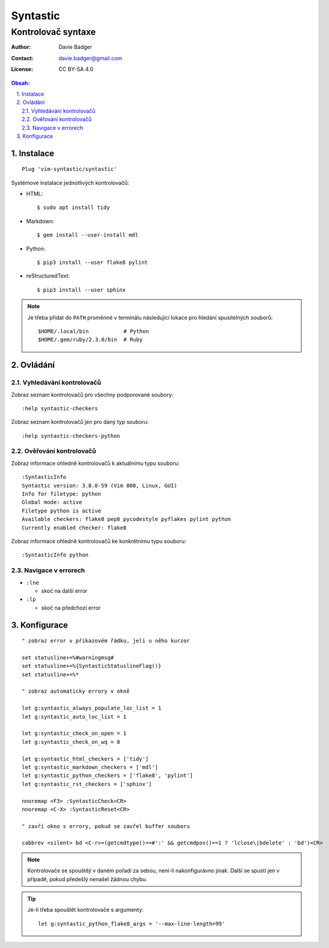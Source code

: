 ===========
 Syntastic
===========
---------------------
 Kontrolovač syntaxe
---------------------

:Author: Davie Badger
:Contact: davie.badger@gmail.com
:License: CC BY-SA 4.0

.. contents:: Obsah:

.. sectnum::
   :depth: 3
   :suffix: .

Instalace
=========

::

   Plug 'vim-syntastic/syntastic'

Systémové instalace jednotlivých kontrolovačů:

* HTML::

     $ sudo apt install tidy

* Markdown::

     $ gem install --user-install mdl

* Python::

     $ pip3 install --user flake8 pylint

* reStructuredText::

     $ pip3 install --user sphinx

.. note::

   Je třeba přidat do ``PATH`` proměnné v terminálu následující lokace pro
   hledání spusitelných souborů::

      $HOME/.local/bin           # Python
      $HOME/.gem/ruby/2.3.0/bin  # Ruby

Ovládání
========

Vyhledávání kontrolovačů
------------------------

Zobraz seznam kontrolovačů pro všechny podporované soubory::

   :help syntastic-checkers

Zobraz seznam kontrolovačů jen pro daný typ souboru::

   :help syntastic-checkers-python

Ověřování kontrolovačů
----------------------

Zobraz informace ohledně kontrolovačů k aktuálnímu typu souboru::

   :SyntasticInfo
   Syntastic version: 3.8.0-59 (Vim 800, Linux, GUI)
   Info for filetype: python
   Global mode: active
   Filetype python is active
   Available checkers: flake8 pep8 pycodestyle pyflakes pylint python
   Currently enabled checker: flake8

Zobraz informace ohledně kontrolovačů ke konkrétnímu typu souboru::

   :SyntasticInfo python

Navigace v errorech
-------------------

* ``:lne``

  * skoč na další error

* ``:lp``

  * skoč na předchozí error

Konfigurace
===========

::

   " zobraz error v příkazovém řádku, jeli u něho kurzor

   set statusline+=%#warningmsg#
   set statusline+=%{SyntasticStatuslineFlag()}
   set statusline+=%*

   " zobraz automaticky errory v okně

   let g:syntastic_always_populate_loc_list = 1
   let g:syntastic_auto_loc_list = 1

   let g:syntastic_check_on_open = 1
   let g:syntastic_check_on_wq = 0

   let g:syntastic_html_checkers = ['tidy']
   let g:syntastic_markdown_checkers = ['mdl']
   let g:syntastic_python_checkers = ['flake8', 'pylint']
   let g:syntastic_rst_checkers = ['sphinx']

   nnoremap <F3> :SyntasticCheck<CR>
   nnoremap <C-X> :SyntasticReset<CR>

   " zavří okno s errory, pokud se zavřel buffer souboru

   cabbrev <silent> bd <C-r>=(getcmdtype()==#':' && getcmdpos()==1 ? 'lclose\|bdelete' : 'bd')<CR>

.. note::

   Kontrolovače se spouštějí v daném pořadí za sebou, není-li nakonfigurávno
   jinak. Další se spustí jen v případě, pokud předešlý nenašel žádnou chybu.

.. tip::

   Je-li třeba spouštět kontrolovače s argumenty::

      let g:syntastic_python_flake8_args = '--max-line-length=99'
